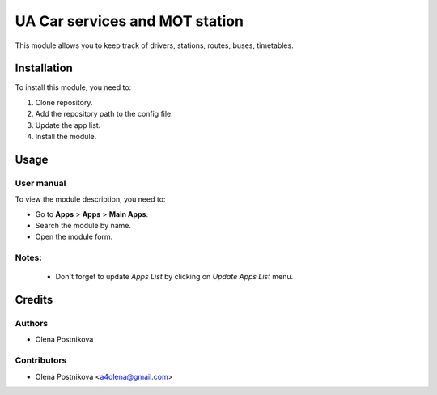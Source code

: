 ==========================
UA Car services and MOT station
==========================

This module allows you to keep track of drivers, stations, routes, buses, timetables.


Installation
============

To install this module, you need to:

#. Clone repository.
#. Add the repository path to the config file.
#. Update the app list.
#. Install the module.


Usage
=====

User manual
-----------

To view the module description, you need to:

* Go to **Apps** > **Apps** > **Main Apps**.

* Search the module by name.

* Open the module form.

Notes:
------

  - Don't forget to update `Apps List` by clicking on `Update Apps List` menu.

Credits
=======

Authors
-------

* Olena Postnikova

Contributors
------------

* Olena Postnikova <a4olena@gmail.com>
